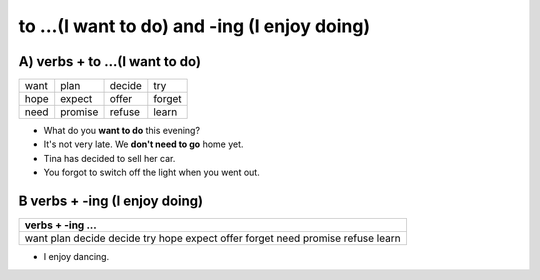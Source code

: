 to ...(I want to do) and -ing (I enjoy doing)
=============================================

A) verbs + to ...(I want to do)
------------------------------

+------+---------+--------+--------+
| want | plan    | decide | try    |
+------+---------+--------+--------+
| hope | expect  | offer  | forget |
+------+---------+--------+--------+
| need | promise | refuse | learn  |
+------+---------+--------+--------+

* What do you **want to do** this evening?
* It's not very late. We **don't need to go** home yet.
* Tina has decided to sell her car.
* You forgot to switch off the light when you went out.

B verbs + -ing (I enjoy doing)
------------------------------

+-----------------------------+
| verbs + -ing ...            |
+=============================+
| want plan decide decide try |
| hope expect offer forget    |
| need promise refuse learn   |
+-----------------------------+

* I enjoy dancing.